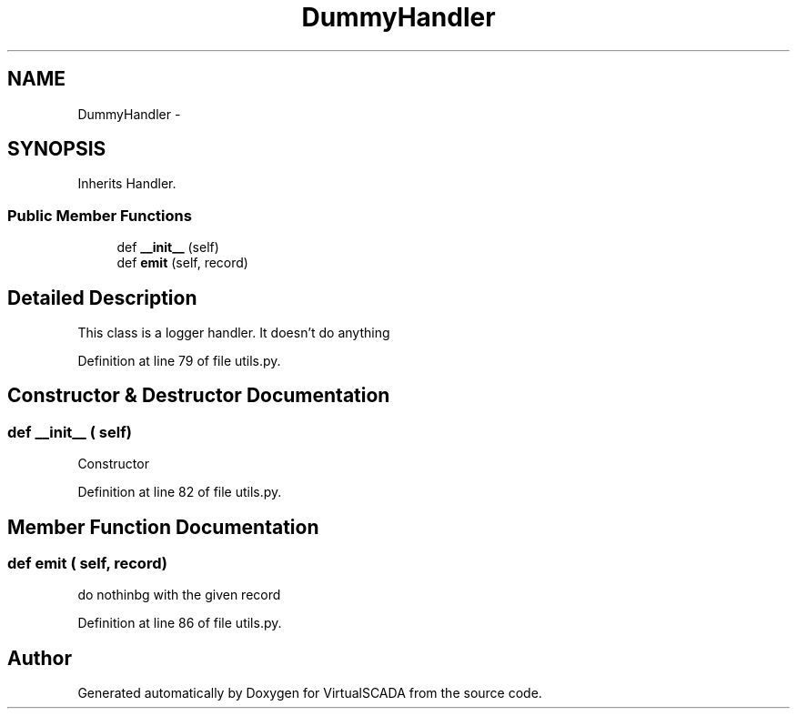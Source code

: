 .TH "DummyHandler" 3 "Tue Apr 14 2015" "Version 1.0" "VirtualSCADA" \" -*- nroff -*-
.ad l
.nh
.SH NAME
DummyHandler \- 
.SH SYNOPSIS
.br
.PP
.PP
Inherits Handler\&.
.SS "Public Member Functions"

.in +1c
.ti -1c
.RI "def \fB__init__\fP (self)"
.br
.ti -1c
.RI "def \fBemit\fP (self, record)"
.br
.in -1c
.SH "Detailed Description"
.PP 

.PP
.nf
This class is a logger handler. It doesn't do anything
.fi
.PP
 
.PP
Definition at line 79 of file utils\&.py\&.
.SH "Constructor & Destructor Documentation"
.PP 
.SS "def __init__ ( self)"

.PP
.nf
Constructor
.fi
.PP
 
.PP
Definition at line 82 of file utils\&.py\&.
.SH "Member Function Documentation"
.PP 
.SS "def emit ( self,  record)"

.PP
.nf
do nothinbg with the given record
.fi
.PP
 
.PP
Definition at line 86 of file utils\&.py\&.

.SH "Author"
.PP 
Generated automatically by Doxygen for VirtualSCADA from the source code\&.
